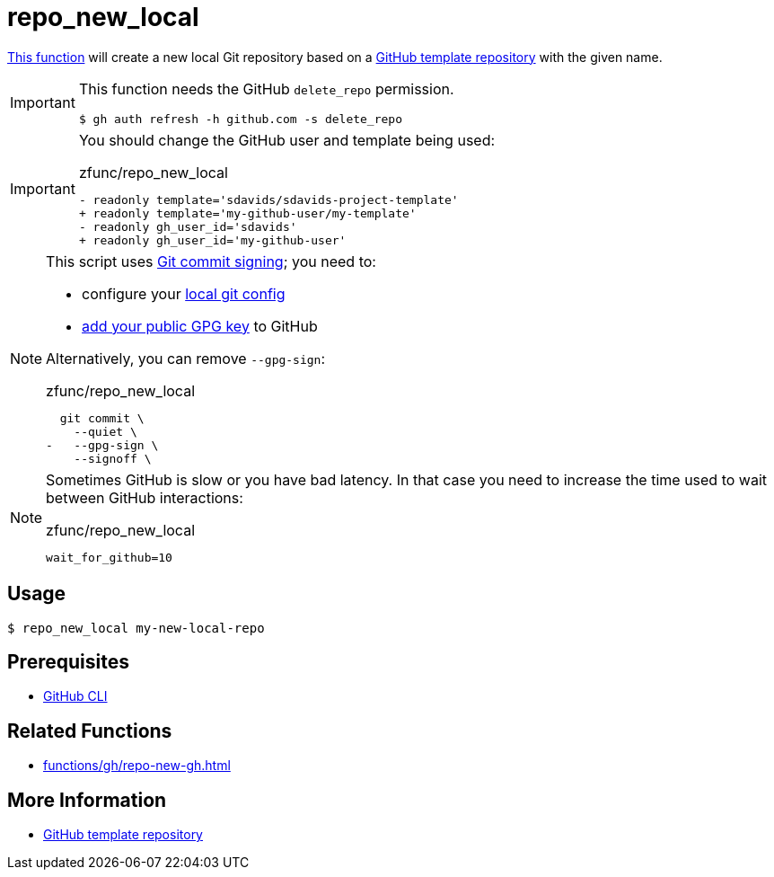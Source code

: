 // SPDX-FileCopyrightText: © 2024 Sebastian Davids <sdavids@gmx.de>
// SPDX-License-Identifier: Apache-2.0
= repo_new_local
:function_url: https://github.com/sdavids/sdavids-shell-misc/blob/main/zfunc/repo_new_local

{function_url}[This function^] will create a new local Git repository based on a https://docs.github.com/en/repositories/creating-and-managing-repositories/creating-a-template-repository[GitHub template repository] with the given name.

[IMPORTANT]
====
This function needs the GitHub `delete_repo` permission.

[,console]
----
$ gh auth refresh -h github.com -s delete_repo
----
====

[IMPORTANT]
====
You should change the GitHub user and template being used:

.zfunc/repo_new_local
[,shell,highlight=2,4]
----
- readonly template='sdavids/sdavids-project-template'
+ readonly template='my-github-user/my-template'
- readonly gh_user_id='sdavids'
+ readonly gh_user_id='my-github-user'
----
====

[NOTE]
====
This script uses https://git-scm.com/book/en/v2/Git-Tools-Signing-Your-Work[Git commit signing]; you need to:

* configure your https://docs.github.com/en/authentication/managing-commit-signature-verification/telling-git-about-your-signing-key#telling-git-about-your-gpg-key[local git
config]
* https://docs.github.com/en/authentication/managing-commit-signature-verification/adding-a-gpg-key-to-your-github-account#adding-a-gpg-key[add your public GPG key] to GitHub

Alternatively, you can remove `--gpg-sign`:

.zfunc/repo_new_local
[,shell,highlight=3]
----
  git commit \
    --quiet \
-   --gpg-sign \
    --signoff \
----
====

[NOTE]
====
Sometimes GitHub is slow or you have bad latency.
In that case you need to increase the time used to wait between GitHub interactions:

.zfunc/repo_new_local
[,shell]
----
wait_for_github=10
----
====

== Usage

[,console]
----
$ repo_new_local my-new-local-repo
----

== Prerequisites

* xref:developer-guide::dev-environment/dev-installation.adoc#gh-cli[GitHub CLI]

== Related Functions

* xref:functions/gh/repo-new-gh.adoc[]

== More Information

* https://docs.github.com/en/repositories/creating-and-managing-repositories/creating-a-template-repository[GitHub template repository]
